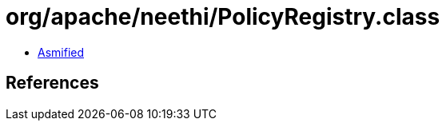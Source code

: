 = org/apache/neethi/PolicyRegistry.class

 - link:PolicyRegistry-asmified.java[Asmified]

== References

